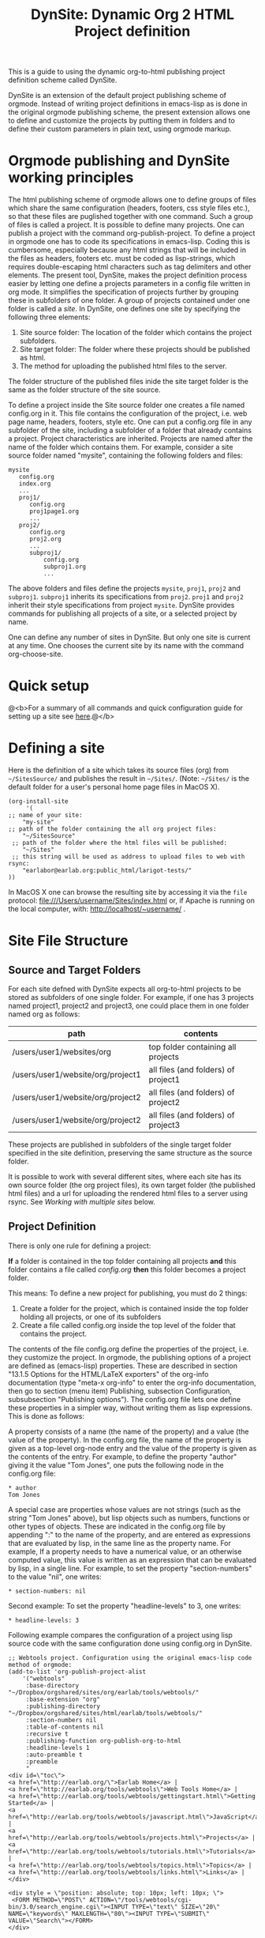 #+TITLE: DynSite: Dynamic Org 2 HTML Project definition

This is a guide to using the dynamic org-to-html publishing project definition scheme called DynSite. 

DynSite is an extension of the default project publishing scheme of orgmode. Instead of writing project definitions in emacs-lisp as is done in the original orgmode publishing scheme, the present extension allows one to define and customize the projects by putting them in folders and to define their custom parameters in plain text, using orgmode markup.

* Orgmode publishing and DynSite working principles

The html publishing scheme of orgmode allows one to define groups of files which share the same configuration (headers, footers, css style files etc.), so that these files are puglished together with one command.  Such a group of files is called a project.  It is possible to define many projects.  One can publish a project with the command org-publish-project.  To define a project in orgmode one has to code its specifications in emacs-lisp.  Coding this is cumbersome, especially because any html strings that will be included in the files as headers, footers etc. must be coded as lisp-strings, which requires double-escaping html characters such as tag delimiters and other elements.  The present tool, DynSite, makes the project definition process easier by letting one define a projects parameters in a config file written in org mode.  It simplifies the specification of projects  further by grouping these in subfolders of one folder.  A group of projects contained under one folder is called a /site/.  In DynSite, one defines one site by specifying the following three elements: 

1. Site source folder: The location of the folder which contains the project subfolders. 
2. Site target folder: The folder where these projects should be published as html.
3. The method for uploading the published html files to the server. 

The folder structure of the published files inide the site target folder is the same as the folder structure of the site source. 

To define a project inside the Site source folder one creates a file named config.org in it. This file contains the configuration of the project, i.e. web page name, headers, footers, style etc.  One can put a config.org file in any subfolder of the site, including a subfolder of a folder that already contains a project.  Project characteristics are inherited.  Projects are named after the name of the folder which contains them.  For example, consider a site source folder named "mysite", containing the following folders and files: 

#+BEGIN_EXAMPLE
mysite
   config.org
   index.org
   ...
   proj1/
      config.org
      proj1page1.org
      ...
   proj2/
      config.org
      proj2.org
      ...
      subproj1/
          config.org
          subproj1.org
          ...
#+END_EXAMPLE

The above folders and files define the projects =mysite=, =proj1=, =proj2= and =subproj1=. =subproj1= inherits its specifications from =proj2=. =proj1= and =proj2= inherit their style specifications from project =mysite=.  DynSite provides commands for publishing all projects of a site, or a selected project by name. 

One can define any number of sites in DynSite. But only one site is current at any time. One chooses the current site by its name with the command org-choose-site. 

* Quick setup

@<b>For a summary of all commands and quick configuration guide for setting up a site see [[./dynsite-command-reference.org][here]].@</b>

* Defining a site

Here is the definition of a site which takes its source files (org) from =~/SitesSource/= and publishes the result in =~/Sites/=. (Note: =~/Sites/= is the default folder for a user's personal home page files in MacOS X). 

#+BEGIN_EXAMPLE
(org-install-site 
     '(
;; name of your site: 
	"my-site" 
;; path of the folder containing the all org project files:
	"~/SitesSource" 
 ;; path of the folder where the html files will be published:
	"~/Sites" 
 ;; this string will be used as address to upload files to web with rsync:
	"earlabor@earlab.org:public_html/larigot-tests/"
))
#+END_EXAMPLE

In MacOS X one can browse the resulting site by accessing it via the =file= protocol: file:///Users/username/Sites/index.html or, if Apache is running on the local computer, with: http://localhost/~username/ .


* Site File Structure

** Source and Target Folders

For each site defned with DynSite expects all org-to-html projects to be stored as subfolders of one single folder. For example, if one has 3 projects named project1, project2 and project3, one could place them in one folder named org as follows: 

|-----------------------------------+-------------------------------------|
| path                              | contents                            |
|-----------------------------------+-------------------------------------|
| /users/user1/websites/org         | top folder containing all projects  |
| /users/user1/website/org/project1 | all files (and folders) of project1 |
| /users/user1/website/org/project2 | all files (and folders) of project2 |
| /users/user1/website/org/project2 | all files (and folders) of project3 |
|-----------------------------------+-------------------------------------|

These projects are published in subfolders of the single target folder specified in the site definition, preserving the same structure as the source folder. 

It is possible to work with several different sites, where each site has its own source folder (the org project files), its own target folder (the published html files) and a url for uploading the rendered html files to a server using rsync. See [[Working with multiple sites]] below. 

** Project Definition

There is only one rule for defining a project: 

*If* a folder is contained in the top folder containing all projects *and* this folder contains a file called /config.org/ *then* this folder becomes a project folder. 

This means: To define a new project for publishing, you must do 2 things: 

1. Create a folder for the project, which is contained inside the top folder holding all projects, or one of its subfolders
2. Create a file called config.org inside the top level of the folder that contains the project. 

The contents of the file config.org define the properties of the project, i.e. they customize the project. In orgmode, the publishing options of a project are defined as (emacs-lisp) properties. These are described in section "13.1.5 Options for the HTML/LaTeX exporters" of the org-info documentation (type "meta-x org-info" to enter the org-info documentation, then go to section (menu item) Publishing, subsection Configuration, subsubsection "Publishing options"). The config.org file lets one define these properties in a simpler way, without writing them as lisp expressions.  This is done as follows: 

A property consists of a name (the name of the property) and a value (the value of the property). In the config.org file, the name of the property is given as a top-level org-node entry and the value of the property is given as the contents of the entry. For example, to define the property "author" giving it the value "Tom Jones", one puts the following node in the config.org file: 

#+BEGIN_EXAMPLE
* author
Tom Jones
#+END_EXAMPLE

A special case are properties whose values are not strings (such as the string "Tom Jones" above), but lisp objects such as numbers, functions or other types of objects. These are indicated in the config.org file by appending ":" to the name of the property, and are entered as expressions that are evaluated by lisp, in the same line as the property name. For example, 
If a property needs to have a numerical value, or an otherwise computed value, this value is written as an expression that can be evaluated by lisp, in a single line. For example, to set the property "section-numbers" to the value "nil", one writes: 

#+BEGIN_EXAMPLE
* section-numbers: nil
#+END_EXAMPLE

Second example: To set the property "headline-levels" to 3, one writes: 

#+BEGIN_EXAMPLE
* headline-levels: 3
#+END_EXAMPLE

Following example compares the configuration of a project using lisp source code with the same configuration done using config.org in DynSite. 

#+BEGIN_EXAMPLE
;; Webtools project. Configuration using the original emacs-lisp code method of orgmode: 
(add-to-list 'org-publish-project-alist
	'("webtools"
	 :base-directory "~/Dropbox/orgshared/sites/org/earlab/tools/webtools/"
	 :base-extension "org"
	 :publishing-directory "~/Dropbox/orgshared/sites/html/earlab/tools/webtools/"
	 :section-numbers nil
	 :table-of-contents nil
	 :recursive t
	 :publishing-function org-publish-org-to-html
	 :headline-levels 1        
	 :auto-preamble t
	 :preamble 
	 "
<div id=\"toc\">
<a href=\"http://earlab.org/\">Earlab Home</a> | 
<a href=\"http://earlab.org/tools/webtools\">Web Tools Home</a> | 
<a href=\"http://earlab.org/tools/webtools/gettingstart.html\">Getting Started</a> | 
<a href=\"http://earlab.org/tools/webtools/javascript.html\">JavaScript</a> | 
<a href=\"http://earlab.org/tools/webtools/projects.html\">Projects</a> | 
<a href=\"http://earlab.org/tools/webtools/tutorials.html\">Tutorials</a> | 
<a href=\"http://earlab.org/tools/webtools/topics.html\">Topics</a> | 
<a href=\"http://earlab.org/tools/webtools/links.html\">Links</a> |  
</div> 

<div style = \"position: absolute; top: 10px; left: 10px; \">
 <FORM METHOD=\"POST\" ACTION=\"/tools/webtools/cgi-bin/3.0/search_engine.cgi\"><INPUT TYPE=\"text\" SIZE=\"20\" NAME=\"keywords\" MAXLENGTH=\"80\"><INPUT TYPE=\"SUBMIT\" VALUE=\"Search\"></FORM> 
</div>

"
	 :style "
<link rel=\"stylesheet\" href=\"http://ambiant.earlab.org/css/org.css\" type=\"text/css\"/>
"
	 :auto-index t
	 :table-of-contents t
	 :author "Ioannis Zannos & Aris Bezas"
	 :email  "zannos AT gmail DOT com  & aribezas AT gmail DOT com"
)
	)

;; Copy files from tool to ambiant workshop2011
(add-to-list 'org-publish-project-alist
	'("copy-webtools-files"
	 :base-directory "~/Dropbox/orgshared/sites/org/earlab/tools/webtools/"
	 :base-extension "css\\|js\\|png\\|jpg\\|gif\\|pdf\\|mp3\\|ogg\\|swf\\|zip"
	 :publishing-directory "~/Dropbox/orgshared/sites/html/earlab/tools/webtools/"
	 :recursive t
	 :publishing-function org-publish-attachment
	 )

       )
#+END_EXAMPLE

To define the same project using DynSite one writes the following text in the config.org file which is contained in the folder that holds the org files of he project: 

#+BEGIN_EXAMPLE
* section-numbers: nil
* table-of-contents: nil
* recursive: t
* headline-levels: 1
* auto-preamble: t
* preamble
<div id="toc">
<a href="http://earlab.org/">Earlab Home</a> | 
<a href="http://earlab.org/tools/webtools">Web Tools Home</a> | 
<a href="http://earlab.org/tools/webtools/gettingstart.html">Getting Started</a> | 
<a href="http://earlab.org/tools/webtools/javascript.html">JavaScript</a> | 
<a href="http://earlab.org/tools/webtools/projects.html">Projects</a> | 
<a href="http://earlab.org/tools/webtools/tutorials.html">Tutorials</a> | 
<a href="http://earlab.org/tools/webtools/topics.html">Topics</a> | 
<a href="http://earlab.org/tools/webtools/links.html">Links</a> | 
</div>
* style
<link rel="stylesheet" href="./css/org.css" type="text/css"/>
* auto-index: t
* table-of-contents: t
* author: "Ioannis Zannos & Aris Bezas"
* email:  "zannos AT gmail DOT com  & aribezas AT gmail DOT com"
#+END_EXAMPLE

Note that the definition of the project is much shorter in config.org, because many items are automatically provided by DynSite based on the location and name of the folder which contains the project: 
- The name of the project is provided by the name of the folder that contains the config.org and the org content files.
- The base directory is inferred automatically.
- The publishing directory is inferred automatically.
- The publishing function is provided automatically
- The project for publishing configuration and media files (css, png, mp3, etc) is created automatically

You can add a site to the list of sites as follows (but this will not make it current):
#+BEGIN_EXAMPLE:
(add-to-list 'org-sites org-current-site '(<site name> <org path> <html path> <upload url>))
#+END_EXAMPLE:

Example: 
#+BEGIN_EXAMPLE:
(add-to-list 'org-sites
      '(
	"larigot-earlab" 
	"~/Dropbox/orgshared/sites/org/larigot-tests" 
	"~/Dropbox/orgshared/sites/html/larigot-tests" 
	"earlabor@earlab.org:public_html/larigot-tests/"))
#+END_EXAMPLE:

To add a site and make it current use the function org-install-site as described in the next section. 


* The Project List

** Project inheritance

If a project folder /a/ contains a folder /b/ that defines another project, then the project defined in folder /b/ inherits the properties of project /a/. The property values set in /b/ overwrite any properties with the same name set by /a/. /b/ is called a subproject of /a/, and /a/ is called a superproject of /b/.

The name of each project is generated from the name of the folder that contains it, and the names of its superprojects, separated by "<". For example, if we have two projects contained in folders like this: 

./mainproject
./mainproject/subproject

then the project contained in folder ./mainproject/subproject will be called subproject<mainproject. 

** Org and static projects

For each folder that contains a config.org file, DynSite generates three projects: 

1. A project for the org files of the site only. This contains the org files which will be translated to html. 
2. A "static" project containing non-org files of the site (css, jpeg, mp3, pdf or other files). These files are simply copied over to the target folder as-is, without any translation. 
3. A project including both the org-files and the non-org files. 

The non-org file projects are named by appending "-static" to the name of the org project. 
The projects containing both the org and the non-org files are named by appending "-all" to the name of the org project. 

Additionally there are generated 3 project groups: "all", "all-all", and "all-static" that contain all org, static and combined org/static projects of a site. 

* Installing a Site

Run this to install your own site in the list of sites and make it the current site to work on: 
#+BEGIN_EXAMPLE:
(org-install-site <site definition list>)
#+END_EXAMPLE:

Example: 

#+BEGIN_EXAMPLE
(org-install-site 
     '(
;; name of your site: 
	"larigot-earlab" 
;; path of the folder containing the all org project files:
	"~/Dropbox/orgshared/sites/org/larigot-tests" 
 ;; path of the folder where the html files will be published:
	"~/Dropbox/orgshared/sites/html/larigot-tests" 
 ;; this string will be used as address to upload files to web with rsync:
	"earlabor@earlab.org:public_html/larigot-tests/"
))
#+END_EXAMPLE

* Publish+Upload a Site

(meta-x:) org-republish-and-upload-site

This command is bound to the keyboard shortcut *super-meta-control-shift-p* (where "super" is the cmd key on the mac or the windows key on windows, and meta is opt or alt or escape depending on your keyboard and emacs setup). 

This is the most basic command for publishing a site. It generates all the projects of the site from the config.org files, publishes the projects, then opens a shell window and types the rsync command for uploading the site. 

* Working with multiple sites

** Adding a site

The list of known org-publish websites is stored in variable =org-sites=. This is a list of the form: 

=((name org-site-root org-site-html org-site-url) (name org-site-root ...) ...)= (see above at [[Installing a Site]]

Each element of the list has the form (name org-site-root org-site-html org-site-url), where: 

- =name= is the name of the site
- =org-site-root= is the path of the root folder containing the org files
- =org-site-html= is the path of the root folder which will hold the exported html files. If it is nil, it is deduced from org-site-root by adding a folder "html" inside the folder org-site-root. 
- =org-site-url= is the root url of the site, used to upload the site files with rsync

The default value of the =org-sites= list is: 

(("default" "~/org" nil "earlabor@earlab.org:~/public_html/org/"))

This means that there is only one default site, named "default".

To add a new site definition to the list of known sites without making it current use the function =add-to-list=. Example: 

(add-to-list 'org-sites '("site2" "~/site2" "~/site2_published" "tomjones@jones.com:~/public_html/"))

To add a site and make it current use the function =org-install-site= (see above [[Installing a Site]]) 

** Choosing one site to work with, from the list of known sites
1. Type: meta-x org-choose-site
2. Type the "tab" key to show all known sites

Choose a site by typing the initial names of its name and using the tab-key to autocomplete the rest of the name. Then type return to install the chosen site as current. 

* Generate projects

When adding a new project folder to a site, one must re-scan the folders of the site to add the new project to the list of projects of the site. The function =org-build-projects= scans the contents of the site folder for config.org files and builds all projects from their contents:

meta-x org-build-projects

This is bound to key: control-super-shift-b

* Publish selected project

When a site is large, it may be time consuming to publish all projects each time that some file in one project has changed. To publish a single project from a site use function org-publish-filtering-subprojects:

meta-x org-publish-filtering-subprojects

This will let you choose a project interactively from the list of projects defined by the current site.

This function is bound to key super-B, that is: Command-key (cmd or windows icon) + shift key + b. 

* Utilities

** Add project files to refile targets

meta-x org-publish-add-all-files-to-refile-targets

This adds all 1st and 2nd level sections of all files of all projects to refile targets, making them interactively accessible through a list by org-capture-goto-target (control-u control-c control-w).

** Force export of all files 

meta-x org-reset-all-project-files

** Dired site directory

meta-x org-dired-site

** Edit configuration files

meta-x org-publish-edit-all-configs

